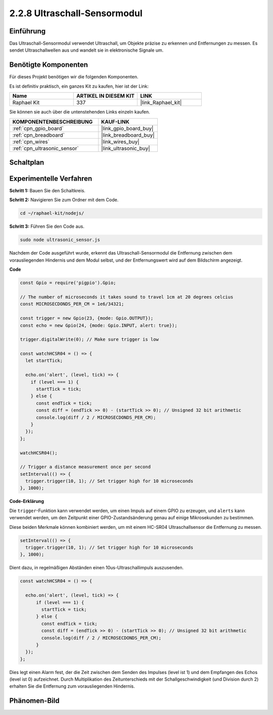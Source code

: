 .. _2.2.8_js:

2.2.8 Ultraschall-Sensormodul
=================================

Einführung
----------

Das Ultraschall-Sensormodul verwendet Ultraschall, um Objekte präzise zu erkennen und 
Entfernungen zu messen. Es sendet Ultraschallwellen aus und wandelt sie in 
elektronische Signale um.

Benötigte Komponenten
---------------------

Für dieses Projekt benötigen wir die folgenden Komponenten.

.. image:: ../img/list_2.2.5.png

Es ist definitiv praktisch, ein ganzes Kit zu kaufen, hier ist der Link:

.. list-table::
    :widths: 20 20 20
    :header-rows: 1

    *   - Name	
        - ARTIKEL IN DIESEM KIT
        - LINK
    *   - Raphael Kit
        - 337
        - |link_Raphael_kit|

Sie können sie auch über die untenstehenden Links einzeln kaufen.

.. list-table::
    :widths: 30 20
    :header-rows: 1

    *   - KOMPONENTENBESCHREIBUNG
        - KAUF-LINK

    *   - :ref:`cpn_gpio_board`
        - |link_gpio_board_buy|
    *   - :ref:`cpn_breadboard`
        - |link_breadboard_buy|
    *   - :ref:`cpn_wires`
        - |link_wires_buy|
    *   - :ref:`cpn_ultrasonic_sensor`
        - |link_ultrasonic_buy|

Schaltplan
----------

.. image:: ../img/image329.png

Experimentelle Verfahren
-----------------------------

**Schritt 1:** Bauen Sie den Schaltkreis.

.. image:: ../img/image220.png

**Schritt 2:** Navigieren Sie zum Ordner mit dem Code.

.. raw:: html

   <run></run>

.. code-block::

    cd ~/raphael-kit/nodejs/

**Schritt 3:** Führen Sie den Code aus.

.. raw:: html

   <run></run>

.. code-block::

    sudo node ultrasonic_sensor.js

Nachdem der Code ausgeführt wurde, erkennt das Ultraschall-Sensormodul die Entfernung 
zwischen dem vorausliegenden Hindernis und dem Modul selbst, und der Entfernungswert wird 
auf dem Bildschirm angezeigt.

**Code**

.. code-block:: js

    const Gpio = require('pigpio').Gpio;

    // The number of microseconds it takes sound to travel 1cm at 20 degrees celcius
    const MICROSECDONDS_PER_CM = 1e6/34321;

    const trigger = new Gpio(23, {mode: Gpio.OUTPUT});
    const echo = new Gpio(24, {mode: Gpio.INPUT, alert: true});

    trigger.digitalWrite(0); // Make sure trigger is low

    const watchHCSR04 = () => {
      let startTick;

      echo.on('alert', (level, tick) => {
        if (level === 1) {
          startTick = tick;
        } else {
          const endTick = tick;
          const diff = (endTick >> 0) - (startTick >> 0); // Unsigned 32 bit arithmetic
          console.log(diff / 2 / MICROSECDONDS_PER_CM);
        }
      });
    };

    watchHCSR04();

    // Trigger a distance measurement once per second
    setInterval(() => {
      trigger.trigger(10, 1); // Set trigger high for 10 microseconds
    }, 1000);

**Code-Erklärung**

Die ``trigger``-Funktion kann verwendet werden, um einen Impuls auf einem GPIO zu erzeugen, 
und ``alerts`` kann verwendet werden, um den Zeitpunkt einer GPIO-Zustandsänderung 
genau auf einige Mikrosekunden zu bestimmen.

Diese beiden Merkmale können kombiniert werden, um mit einem HC-SR04 
Ultraschallsensor die Entfernung zu messen.

.. code-block:: js

    setInterval(() => {
      trigger.trigger(10, 1); // Set trigger high for 10 microseconds
    }, 1000);

Dient dazu, in regelmäßigen Abständen einen 10us-Ultraschallimpuls auszusenden.

.. code-block:: js

  const watchHCSR04 = () => {

    echo.on('alert', (level, tick) => {
        if (level === 1) {
          startTick = tick;
        } else {
          const endTick = tick;
          const diff = (endTick >> 0) - (startTick >> 0); // Unsigned 32 bit arithmetic
          console.log(diff / 2 / MICROSECDONDS_PER_CM);
        }    
    });
  };

Dies legt einen Alarm fest, der die Zeit zwischen dem Senden des Impulses (level ist 1) 
und dem Empfangen des Echos (level ist 0) aufzeichnet. Durch Multiplikation des 
Zeitunterschieds mit der Schallgeschwindigkeit (und Division durch 2) erhalten Sie 
die Entfernung zum vorausliegenden Hindernis.

.. https://github.com/fivdi/pigpio

Phänomen-Bild
--------------------

.. image:: ../img/image221.jpeg

